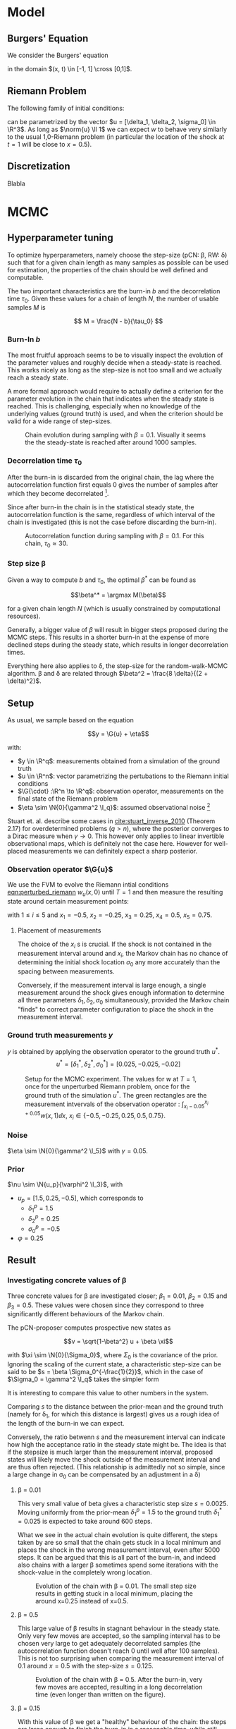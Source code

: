 * Model
** Burgers' Equation

   We consider the Burgers' equation

   #+NAME: eqn:burgers
   \begin{equation}
     w_t + \left( \frac{w^2}{2} \right)_x = 0
   \end{equation}

   in the domain $(x, t) \in [-1, 1] \cross [0,1]$.

** Riemann Problem

   The following family of initial conditions:

   #+NAME: eqn:perturbed_riemann
   \begin{equation}
     w(x, 0) =
     \begin{cases}
       1 + \delta_1 & \text{if } x < \sigma_0 \\
       \delta_2     & \text{if } x > \sigma_0    
     \end{cases}
   \end{equation}

   can be parametrized by the vector $u = [\delta_1, \delta_2, \sigma_0] \in \R^3$.
   As long as $\norm{u} \ll 1$ we can expect $w$ to behave very similarly to the
   usual 1,0-Riemann problem (in particular the location of the shock at $t=1$ will be
   close to $x=0.5$).

** Discretization

   Blabla
* MCMC

** Hyperparameter tuning

   To optimize hyperparameters, namely choose the step-size (pCN: \beta, RW: \delta) such that for a given chain length
   as many samples as possible can be used for estimation, the properties of the chain
   should be well defined and computable.

   The two important characteristics are the burn-in $b$ and the decorrelation time $\tau_0$.
   Given these values for a chain of length $N$, the number of usable samples $M$ is

   $$ M = \frac{N - b}{\tau_0} $$ 

*** Burn-In $b$

    The most fruitful approach seems to be to visually inspect the evolution of the
    parameter values and roughly decide when a steady-state is reached. This works nicely
    as long as the step-size is not too small and we actually reach a steady state.

    A more formal approach would require to actually define a criterion for the parameter
    evolution in the chain that indicates when the steady state is reached. This is challenging,
    especially when no knowledge of the underlying values (ground truth) is used, and when
    the criterion should be valid for a wide range of step-sizes.

    #+CAPTION: Chain evolution during sampling with $\beta=0.1$. Visually it seems the the steady-state is reached after around 1000 samples.
    #+NAME: fig:burgers_burn-in
    [[./figures/burgers_chain_report.png]]

*** Decorrelation time $\tau_0$

    After the burn-in is discarded from the original chain, the lag where the autocorrelation
    function first equals 0 gives the number of samples after which they become decorrelated
    [fn:decorr].

    Since after burn-in the chain is in the statistical steady state, the autocorrelation
    function is the same, regardless of which interval of the chain is investigated (this
    is not the case before discarding the burn-in).

[fn:decorr] A different, more involved criterion would be to define the decorrelation time
as the integral over the autocorrelation function; $\Theta$


    #+CAPTION: Autocorrelation function during sampling with $\beta=0.1$. For this chain, $\tau_0 \approx 30$.
    #+NAME: fig:burgers_decorr_time
    [[./figures/burgers_ac_report.png]]

*** Step size \beta

    Given a way to compute $b$ and $\tau_0$, the optimal $\beta^*$ can be found as

    $$\beta^* = \argmax M(\beta)$$

    for a given chain length $N$ (which is usually constrained by computational resources).

    Generally, a bigger value of $\beta$ will result in bigger steps proposed during the
    MCMC steps. This results in a shorter burn-in at the expense of more declined steps during the
    steady state, which results in longer decorrelation times.

    Everything here also applies to \delta, the step-size for the random-walk-MCMC algorithm.
    \beta and \delta are related through $\beta^2 = \frac{8 \delta}{(2 + \delta)^2}$.


** Setup

   As usual, we sample based on the equation

   $$y = \G{u} + \eta$$

   with:
   - $y \in \R^q$: measurements obtained from a simulation of the ground truth
   - $u \in \R^n$: vector parametrizing the pertubations to the Riemann initial conditions
   - $\G{\cdot} :\R^n \to \R^q$: observation operator, measurements on the final state of the Riemann problem
   - $\eta \sim \N{0}{\gamma^2 \I_q}$: assumed observational noise [fn:variables]

   Stuart et. al. describe some cases in [[cite:stuart_inverse_2010]] (Theorem 2.17) for overdetermined 
   problems ($q > n$), where the posterior converges to a Dirac measure when $\gamma \to 0$.
   This however only applies to linear invertible observational maps, which is definitely not the
   case here. However for well-placed measurements we can definitely expect a sharp posterior.

[fn:variables] I took the liberty of renaming variables to match more closely Stuart's notation
[[cite:stuart_inverse_2010]] and avoid collisions such as multiple occurences of $\beta$.

*** Observation operator $\G{u}$

    We use the FVM to evolve the Riemann intial conditions [[eqn:perturbed_riemann]] $w_u(x, 0)$
    until $T=1$ and then measure the resulting state around certain measurement points:

    \begin{equation}
    L_i(w) = 10 \int_{x_i - 0.05}^{x_i + 0.05} w(x, 1) \dd x
    \end{equation}

    with $1 \leq i \leq 5$ and $x_1 = -0.5$, $x_2= -0.25$, $x_3 = 0.25$, $x_4 = 0.5$, $x_5 = 0.75$.

**** Placement of measurements

     The choice of the $x_i$ s is crucial. If the shock is not contained in the measurement
     interval around and $x_i$, the Markov chain has no chance of determining the initial
     shock location $\sigma_0$ any more accurately than the spacing between measurements.

     Conversely, if the measurement interval is large enough, a single measurement around the
     shock gives enough information to determine all three parameters $\delta_1, \delta_2, \sigma_0$
     simultaneously, provided the Markov chain "finds" to correct parameter configuration to place the
     shock in the measurement interval.

*** Ground truth measurements $y$

    $y$ is obtained by applying the observation operator to the ground truth $u^*$.
    $$u^* = [\delta_1^*, \delta_2^*, \sigma_0^*] = [0.025, -0.025, -0.02]$$

   #+CAPTION: Setup for the MCMC experiment. The values for $w$ at $T=1$, once for the unperturbed Riemann problem, once for the ground truth of the simulation $u^*$. The green rectangles are the measurement intvervals of the observation operator : $\int_{x_i - 0.05}^{x_i + 0.05} w(x,1)\dd x$, $x_i \in \{ -0.5, -0.25, 0.25, 0.5, 0.75 \}$.
   #+NAME: fig:burgers_setup
   [[./figures/burgers_setup.png]]

*** Noise

    $\eta \sim \N{0}{\gamma^2 \I_5}$ with $\gamma = 0.05$.

*** Prior

    $\nu \sim \N{u_p}{\varphi^2 \I_3}$, with
    - $u_p = [1.5, 0.25, -0.5]$,
      which corresponds to
      - $\delta_1^p = 1.5$
      - $\delta_2^p = 0.25$
      - $\sigma_0^p = -0.5$
    - $\varphi = 0.25$

** Result

*** Investigating concrete values of \beta

    Three concrete values for \beta are investigated closer; $\beta_1 = 0.01$, $\beta_2 = 0.15$
    and $\beta_3 = 0.5$. These values were chosen since they correspond to three significantly
    different behaviours of the Markov chain.

    The pCN-proposer computes prospective new states as

    $$v = \sqrt{1-\beta^2} u + \beta \xi$$

    with $\xi \sim \N{0}{\Sigma_0}$, where $\Sigma_0$ is the covariance of the prior. Ignoring the
    scaling of the current state, a characteristic step-size can be said to be $s = \beta \Sigma_0^{-\frac{1}{2}}$,
    which in the case of $\Sigma_0 = \gamma^2 \I_q$ takes the simpler form

    #+NAME: eqn:char_step
    \begin{equation}
      s = \beta \gamma
    \end{equation}
    
    It is interesting to compare this value to other numbers in the system.

    Comparing $s$ to the distance between the prior-mean and the ground truth (namely for \delta_1,
    for which this distance is largest) gives us a rough idea of the length of the burn-in we
    can expect.

    Conversely, the ratio betwenn $s$ and the measurement interval can indicate how high the acceptance
    ratio in the steady state might be.
    The idea is that if the stepsize is much larger than the measurement interval, proposed states will
    likely move the shock outside of the measurement interval and are thus often rejected. (This
    relationship is admittedly not so simple, since a large change in \sigma_0 can be compensated
    by an adjustment in a \delta)

**** \beta = 0.01

     This very small value of beta gives a characteristic step size $s = 0.0025$. Moving uniformly from
     the prior-mean $\delta_1^p = 1.5$ to the ground truth $\delta_1^* = 0.025$ is expected to take
     around 600 steps.

     What we see in the actual chain evolution is quite different, the steps taken by are so small that
     the chain gets stuck in a local minimum and places the shock in the wrong measurement interval, even
     after 5000 steps. It can be argued that this is all part of the burn-in, and indeed also chains with
     a larger \beta sometimes spend some iterations with the shock-value in the completely wrong location.
    
     #+CAPTION: Evolution of the chain with \beta = 0.01. The small step size results in getting stuck in a local minimum, placing the around x=0.25 instead of x=0.5.
     #+NAME: fig:burgers_chain_01
     [[./figures/burgers_pCN_n=5000_b=0.01_chain_report.png]]

**** \beta = 0.5

     This large value of \beta results in stagnant behaviour in the steady state. Only very few moves
     are accepted,  so the sampling interval has to be chosen very large to get adequately decorrelated
     samples (the autocorrelation function doesn't reach 0 until well after 100 samples).
     This is not too surprising when comparing the measurement interval of 0.1 around $x=0.5$ with
     the step-size $s = 0.125$.

     #+CAPTION: Evolution of the chain with \beta = 0.5. After the burn-in, very few moves are accepted, resulting in a long decorrelation time (even longer than written on the figure).
     #+NAME: fig:burgers_chain_5
     [[./figures/burgers_pCN_n=5000_b=0.5_chain_report.png]]

**** \beta = 0.15

     With this value of \beta we get a "healthy" behaviour of the chain: the steps are large enough
     to finish the burn-in in a reasonable time, while still being small enough to explore phase-space
     around a favourable state. The characteristic step size $s = 0.375$ reflects that fact.

     However, the region which we explore in the steady-state is still quite large, result in
     not very sharp posteriors. If sharper posteriors are needed, the value of \beta should
     be decreased, while making sure the burn-in doesn't take too long.
     An adaptive (decreasing whith chain length) value of \beta could help here.


     #+CAPTION: Evolution of the chain with \beta = 0.15. After the burn-in, the phase space around the ground-truth is explored nicely. Interesting is the small "excursion" around step 4800.
     #+NAME: fig:burgers_chain_15
     [[./figures/burgers_pCN_n=5000_b=0.15_chain_report.png]]

**** Variable \delta

     The idea to have a variable step-size (usually monotonically decreasing) to reap the benefits
     of both worlds (short burn-in and quick decorrelation in the steady state) is frequently used
     in optimization. There it is called /simulated annealing/, based on an analogy to tempering metals.
     The ground state (minimizing the free energy) of the system has favorable mechanical properties
     and is reached by letting the metal cool slowly. This process is "simulated" by decreasing the
     step-size of the Markov chain, which in a physical system corresponds to lowering the temperature.
     This procedure can be very successful at finding global minima of challenging objective functions.

     Here, we chose a linearly decreasing step-size during burn-in, which is kept constant after. The
     results look promising and result in the best-performing chain.

    #+CAPTION: Evolution of the chain with a random walk proposal and a piecewise-linear \delta, starting at $\delta_s = 0.1$ and decreasing to $\delta_e = 0.001$ during burn-in.
    #+NAME: fig:burgers_delta_pwl
    [[./figures/burgers_RW_n=5000_b=pwl_0.1_0.001_250_chain_report.png]]

*** pCN vs ordinary random Walk

    The pCN proposer generates new states as

    $$v = \sqrt{1-\beta^2} u + \beta \xi,$$

    while the ordinary random walk proposer does

    $$x = u + \sqrt{2\delta}\xi$$

    with $\xi \sim \N{0}{\Sigma_0}$.

    Equating the stepsize $s$ gives $\delta = 0.01125$ being equivalent to $\beta = 0.15$.
    The chain seems pretty comparable, but the burn-in is noticably shorter.
    This can be attributed to the scaling of the current state $\sqrt{1-\beta^2}$, which "pulls"
    the proposed state towards the prior mean.

    #+CAPTION: Evolution of the chain with a random walk proposal and $\delta = 0.01125$
    #+NAME: fig:burgers_delta_0
    [[./figures/burgers_RW_n=5000_delta=0.01125_chain_report.png]]

*** Posterior estimates

    (Just some histograms scattered around, see the captions)

    #+CAPTION: Posterior densities, taken from the pCN-chain shown above with $\beta = 0.15$, burn-in 500 and sampling interval 25.
    #+NAME: fig:burgers_densities_15
    [[./figures/burgers_pCN_n=5000_b=0.15_densities_report.png]]
    
    #+CAPTION: Posterior densities, taken from the RW-chain shown above with $\delta = 0.01125$, burn-in 500 and sampling interval 25.
    #+NAME: fig:burgers_densities_delta_001125
    [[./figures/burgers_posterior_RW_const.png]]


    #+CAPTION: Posterior densities, taken from the RW-chain shown above with piecewise-linear $\delta = 0.1 \to 0.001$, burn-in 250 and sampling interval 20.
    #+NAME: fig:burgers_densities_delta_pwl
    [[./figures/burgers_posterior_pwl.png]]
*** Convergence results
**** Convergence over chain length

     *Idea*: The posterior distributions of chains with increasing length
     should converge to a delta function located at the ground truth in
     the Wasserstein distance.

     *Setup*:
     - Create a /long/ chain with the following characteristics:
       - $N = 100'000$
       - $\delta = \text{PWL}(0.05 \to 0.001)$
       - other parameters as usual

     - Repeatedly bisect the chain, keeping the "right half" for the analysis and
       continuing with the "left half", repeat 4 times;

       get (unique) chains of length 50'000, 25'000, 12'500, 6'250.

     - Remove correlated states. Based on the AC-plot, every 20th state is uncorrelated;

       get 2500, 1250, 625, 312 uncorrelated samples.

     - Create a normalized histogram with 20 bins along each dimension for each sample-set
       
       (either in 3D for the whole parameter space or in 1D, just using the \delta_1-marginal).

     - Create a "normalized histogram" (actually just a {0,1}-array) corresponding to the
       ground truth.

     - Compute the Wasserstein-distance ($p=1$, Euclidean distance) between each of the sample-histograms
       and the ground truth

     *Result*: Not really promising.

     *Improvement*: Looking at the evolution of the chain, the correlation plot and the posteriors,
     I would have really expected to see some kind of convergence. The natural solution in the
     stochastic setting of the MCMC algorithm would be to work with averages. However, what exactly should
     be averaged?
     - Take multiple chains of the same length and average their states before doing the histogram:

       Seems like nonsense, that would just decrease the variance of the resulting sample set and
       rougly correspond to a chain taking smaller steps (citation needed)

     - Take multiple chains and average the densitites they produce: This seems like the most
       sensible approach to me, however:
       - Since the chains are in the steady state with the same hyper-parameters, this just corresponds to
         taking all chains in the example above to be longer, but doesn't change anything else.
       - When increasing the length of the "base-chain" from 10'000 to 100'000, it didn't qualitatively
         change anything
     - Average the Wasserstein distances of multiple chains of the same length:
       - I don't expect this to improve things, since the non-negative distances are unlikely to
         compensate the bigger values for the longer chains

     #+CAPTION: Wasserstein distance between the posterior and a delta-peak at the ground truth for different lengths of the chain
     #+NAME: fig:wasserstein_chain
    [[./figures/burgers_RW_n=100000_b=pwl_0.05_0.001_250_wasserstein_convergence_chain_report.png]]

**** Convergence over cell-size

     *Idea*: The posterior distributions of chains using a decreasing cell
     size in the underlying simulation should converge to a delta function
     located at the ground truth in the Wasserstein distance.

     *Setup*:
     - Create chains with the following characteristics:
       - $N = 10'000$
       - $\delta = \text{PWL}(0.05 \to 0.001)$
       - grid-spacing in the underlying simulation:

         split the $[-1, 1]$ domain into 32, 64, 128, 256 cells

     - Remove correlated states and a burn-in of 250 steps.
       Based on the AC-plot, every 20th state is uncorrelated;

       get 4 sets of \sim 500 uncorrelated samples.

     - Create a normalized histogram with 20 bins along each dimension for each sample-set.

     - Create a "normalized histogram" (actually just a {0,1}-array) corresponding to the
       ground truth.

     - Compute the Wasserstein-distance ($p=1$, Euclidean distance) between each of the sample-histograms
       and the ground truth.

     *Result*: Not really promising.

     *Improvement*: Here it seems pretty clear what should be done to reduce the variance of the result
     and so hopefully get convergence: Average the densities over multiple chains / make the chains longer [fn:var]

     *Further work*: It might be interesting to compare the characteristic step size to the grid-size
     to get an idea of a lower bound of hoping to get useful results (when the gridspacing is
     bigger than steps taken in $\sigma_0$ the MCMC will have problems)

     #+CAPTION: Wasserstein distance between the posterior and a delta-peak at the ground truth for different grid sizes
     #+NAME: fig:wasserstein_grid
     [[./figures/burgers_RW_n=10000_b=pwl_0.05_0.001_250_wasserstein_convergence_grid_report.png]]

[fn:var] In this case, since the global optimum is clearly attained in every chain, longer chains or
averaging over multiple chains is equivalent. When it is not straight forward to verify that the chain
reaches it's steady state (it might get stuck in a local optimum for an extended amount of time), it can
be safer to use multiple chains instead of one long one.


